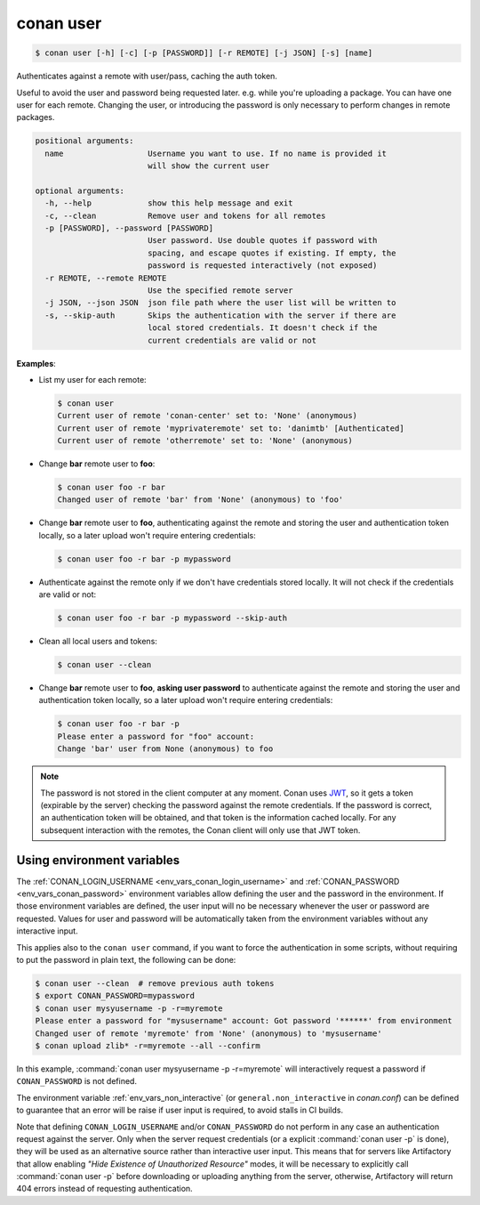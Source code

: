 
.. _conan_user:

conan user
==========

.. code-block:: bash

    $ conan user [-h] [-c] [-p [PASSWORD]] [-r REMOTE] [-j JSON] [-s] [name]

Authenticates against a remote with user/pass, caching the auth token.

Useful to avoid the user and password being requested later. e.g. while
you're uploading a package.  You can have one user for each remote.
Changing the user, or introducing the password is only necessary to
perform changes in remote packages.

.. code-block:: text

    positional arguments:
      name                  Username you want to use. If no name is provided it
                            will show the current user

    optional arguments:
      -h, --help            show this help message and exit
      -c, --clean           Remove user and tokens for all remotes
      -p [PASSWORD], --password [PASSWORD]
                            User password. Use double quotes if password with
                            spacing, and escape quotes if existing. If empty, the
                            password is requested interactively (not exposed)
      -r REMOTE, --remote REMOTE
                            Use the specified remote server
      -j JSON, --json JSON  json file path where the user list will be written to
      -s, --skip-auth       Skips the authentication with the server if there are
                            local stored credentials. It doesn't check if the
                            current credentials are valid or not


**Examples**:

- List my user for each remote:

  .. code-block:: bash

      $ conan user
      Current user of remote 'conan-center' set to: 'None' (anonymous)
      Current user of remote 'myprivateremote' set to: 'danimtb' [Authenticated]
      Current user of remote 'otherremote' set to: 'None' (anonymous)

- Change **bar** remote user to **foo**:

  .. code-block:: bash

      $ conan user foo -r bar
      Changed user of remote 'bar' from 'None' (anonymous) to 'foo'

- Change **bar** remote user to **foo**, authenticating against the remote and storing the
  user and authentication token locally, so a later upload won't require entering credentials:

  .. code-block:: bash

      $ conan user foo -r bar -p mypassword


- Authenticate against the remote only if we don't have credentials stored locally. It will not check
  if the credentials are valid or not:

  .. code-block:: bash

      $ conan user foo -r bar -p mypassword --skip-auth

- Clean all local users and tokens:

  .. code-block:: bash

      $ conan user --clean

- Change **bar** remote user to **foo**, **asking user password** to authenticate against the
  remote and storing the user and authentication token locally, so a later upload won't require entering credentials:

  .. code-block:: text

      $ conan user foo -r bar -p
      Please enter a password for "foo" account:
      Change 'bar' user from None (anonymous) to foo

.. note::

    The password is not stored in the client computer at any moment. Conan uses
    `JWT <https://en.wikipedia.org/wiki/JSON_Web_Token>`_, so it gets a token (expirable by the
    server) checking the password against the remote credentials. If the password is correct, an
    authentication token will be obtained, and that token is the information cached locally. For
    any subsequent interaction with the remotes, the Conan client will only use that JWT token.

Using environment variables
---------------------------

The :ref:`CONAN_LOGIN_USERNAME <env_vars_conan_login_username>` and :ref:`CONAN_PASSWORD <env_vars_conan_password>` environment variables allow
defining the user and the password in the environment.
If those environment variables are defined, the user input will no be necessary whenever the user or
password are requested. Values for user and password will be automatically taken from the
environment variables without any interactive input.

This applies also to the ``conan user`` command, if you want to force the authentication in some
scripts, without requiring to put the password in plain text, the following can be done:


.. code-block:: bash

      $ conan user --clean  # remove previous auth tokens
      $ export CONAN_PASSWORD=mypassword
      $ conan user mysyusername -p -r=myremote
      Please enter a password for "mysusername" account: Got password '******' from environment
      Changed user of remote 'myremote' from 'None' (anonymous) to 'mysusername'
      $ conan upload zlib* -r=myremote --all --confirm

In this example, :command:`conan user mysyusername -p -r=myremote` will interactively request a password
if ``CONAN_PASSWORD`` is not defined.

The environment variable :ref:`env_vars_non_interactive` (or ``general.non_interactive`` in *conan.conf*)
can be defined to guarantee that an error will be raise if user input is required, to avoid stalls in CI
builds.

Note that defining ``CONAN_LOGIN_USERNAME`` and/or ``CONAN_PASSWORD`` do not perform in any case an
authentication request against the server. Only when the server request credentials
(or a explicit :command:`conan user -p` is done), they will be used as an alternative source rather than interactive user input. This means that for servers like Artifactory that allow enabling *"Hide Existence of Unauthorized Resource"* modes, it will be necessary to explicitly call :command:`conan user -p` before downloading or uploading anything from the server, otherwise, Artifactory will return 404 errors instead of requesting authentication.

